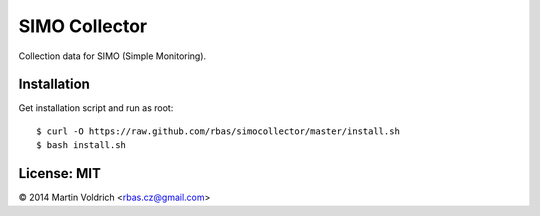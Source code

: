 SIMO Collector
==============

Collection data for SIMO (Simple Monitoring).

Installation
------------

Get installation script and run as root::

  $ curl -O https://raw.github.com/rbas/simocollector/master/install.sh
  $ bash install.sh


License: MIT
------------
© 2014 Martin Voldrich <rbas.cz@gmail.com>
